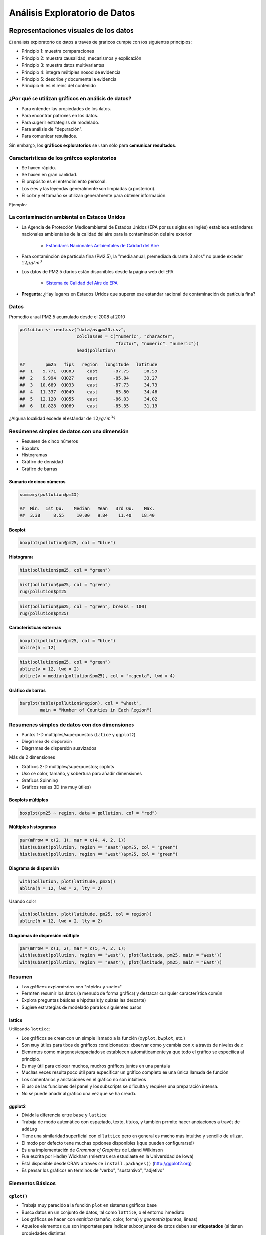 Análisis Exploratorio de Datos
==============================

Representaciones visuales de los datos
----------------------------------------

El análisis exploratorio de datos a través de gráficos cumple con los
siguientes principios:

- Principio 1: muestra comparaciones

- Principio 2: muestra causalidad, mecanismos y explicación

- Principio 3: muestra datos multivariantes

- Principio 4: integra múltiples nosod de evidencia

- Principio 5: describe y documenta la evidencia

- Principio 6: es el reino del contenido

¿Por qué se utilizan gráficos en análisis de datos?
*****************************************************

- Para entender las propiedades de los datos.

- Para encontrar patrones en los datos.

- Para sugerir estrategias de modelado.

- Para análisis de "depuración".

- Para comunicar resultados.


Sin embargo, los **gráficos exploratorios** se usan sólo para **comunicar
resultados**.


Características de los gráfcos exploratorios
***********************************************

- Se hacen rápido.

- Se hacen en gran cantidad.

- El propósito es el entendimiento personal.

- Los ejes y las leyendas generalmente son limpiadas (a posteriori).

- El color y el tamaño se utilizan generalmente para obtener información.

Ejemplo:

La contaminación ambiental en Estados Unidos
**********************************************

- La Agencia de Protección Medioambiental de Estados Unidos (EPA por sus siglas
  en inglés) establece estándares nacionales ambientales de la calidad del aire
  para la contaminación del aire exterior

    - `Estándares Nacionales Ambientales de Calidad del Aire <http://www.epa.gov/air/criteria.html>`_

- Para contaminción de partícula fina (PM2.5), la "media anual, premediada
  durante 3 años" no puede exceder :math:`12\mu g/m^3`

- Los datos de PM2.5 diarios están disponibles desde la página web del EPA

    - `Sistema de Calidad del Aire de EPA`_

.. _Sistema de Calidad del Aire de EPA: http://www.epa.gov/ttn/airs/airsaqs/detaildata/downloadaqsdata.htm

- **Pregunta**: ¿Hay lugares en Estados Unidos que superen ese estandar nacional
  de contaminación de partícula fina?


Datos
******

Promedio anual PM2.5 acumulado desde el 2008 al 2010

.. code-block:: r

    pollution <- read.csv("data/avgpm25.csv",
                          colClasses = c("numeric", "character",
                                         "factor", "numeric", "numeric"))
                          head(pollution)

    ##        pm25   fips   region   longitude   latitude
    ##  1    9.771  01003     east      -87.75      30.59
    ##  2    9.994  01027     east      -85.84      33.27
    ##  3   10.689  01033     east      -87.73      34.73
    ##  4   11.337  01049     east      -85.80      34.46
    ##  5   12.120  01055     east      -86.03      34.02
    ##  6   10.828  01069     east      -85.35      31.19


¿Alguna localidad excede el estándar de :math:`12\mu g/m^3`?


Resúmenes simples de datos con una dimensión
**********************************************


- Resumen de cinco números

- Boxplots

- Histogramas

- Gráfico de densidad

- Gráfico de barras


Sumario de cinco números
^^^^^^^^^^^^^^^^^^^^^^^^^^

.. code-block:: r

    summary(pollution$pm25)

    ##  Min.  1st Qu.    Median   Mean   3rd Qu.    Max.
    ##  3.38     8.55     10.00   9.84    11.40    18.40


Boxplot
^^^^^^^^^

.. code-block:: r

    boxplot(pollution$pm25, col = "blue")


Histograma
^^^^^^^^^^^

.. code-block:: r

    hist(pollution$pm25, col = "green")


.. code-block:: r

    hist(pollution$pm25, col = "green")
    rug(pollution$pm25


.. code-block:: r

    hist(pollution$pm25, col = "green", breaks = 100)
    rug(pollution$pm25)


Características externas
^^^^^^^^^^^^^^^^^^^^^^^^^

.. code-block:: r

    boxplot(pollution$pm25, col = "blue")
    abline(h = 12)

.. code-block:: r

    hist(pollution$pm25, col = "green")
    abline(v = 12, lwd = 2)
    abline(v = median(pollution$pm25), col = "magenta", lwd = 4)


Gráfico de barras
^^^^^^^^^^^^^^^^^^

.. code-block:: r

    barplot(table(pollution$region), col = "wheat",
            main = "Number of Counties in Each Region")


Resumenes simples de datos con dos dimensiones
************************************************

- Puntos 1-D múltiples/superpuestos (``Latice`` y ``ggplot2``)

- Diagramas de dispersión

- Diagramas de dispersión suavizados


Más de 2 dimensiones

- Gráficos 2-D múltiples/superpuestos; coplots

- Uso de color, tamaño, y sobertura para añadir dimensiones

- Graficos Spinning

- Gráficos reales 3D (no muy útiles)


Boxplots múltiples
^^^^^^^^^^^^^^^^^^^

.. code-block:: r

    boxplot(pm25 ~ region, data = pollution, col = "red")


Múltiples histogramas
^^^^^^^^^^^^^^^^^^^^^^

.. code-block:: r

    par(mfrow = c(2, 1), mar = c(4, 4, 2, 1))
    hist(subset(pollution, region == "east")$pm25, col = "green")
    hist(subset(pollution, region == "west")$pm25, col = "green")


Diagrama de dispersión
^^^^^^^^^^^^^^^^^^^^^^^

.. code-block:: r

    with(pollution, plot(latitude, pm25))
    abline(h = 12, lwd = 2, lty = 2)

Usando color

.. code-block:: r

    with(pollution, plot(latitude, pm25, col = region))
    abline(h = 12, lwd = 2, lty = 2)



Diagramas de dispresión múltiple
^^^^^^^^^^^^^^^^^^^^^^^^^^^^^^^^^

.. code-block:: r

    par(mfrow = c(1, 2), mar = c(5, 4, 2, 1))
    with(subset(pollution, region == "west"), plot(latitude, pm25, main = "West"))
    with(subset(pollution, region == "east"), plot(latitude, pm25, main = "East"))


Resumen
********

- Los gráficos exploratorios son "rápidos y sucios"

- Permiten resumir los datos (a menudo de forma gráfica) y destacar cualquier
  característica común

- Explora preguntas básicas e hipótesis (y quizás las descarte)

- Sugiere estrategias de modelado para los siguientes pasos


lattice
^^^^^^^^

Utilizando ``lattice``:

- Los gráficos se crean con un simple llamado a la función (``xyplot``,
  ``bwplot``, etc.)

- Son muy útiles para tipos de gráficos condicionados: observar como :math:`y`
  cambia con :math:`x` a través de niveles de :math:`z`

- Elementos como márgenes/espaciado se establecen automáticamente ya que todo
  el gráfico se especifica al principio.

- Es muy útil para colocar muchos, muchos gráficos juntos en una pantalla

- Muchas veces resulta poco útil para especificar un gráfico completo en una
  única llamada de función

- Los comentarios y anotaciones en el gráfico no son intuitivos

- El uso de las funciones del panel y los subscripts se dificulta y requiere
  una preparación intensa.

- No se puede añadir al gráfico una vez que se ha creado.


ggplot2
^^^^^^^^

- Divide la diferencia entre ``base`` y ``lattice``

- Trabaja de modo automático con espaciado, texto, títulos, y también permite
  hacer anotaciones a través de ``adding``

- Tiene una similaridad superficial con el ``lattice`` pero en general es mucho
  más intuitivo y sencillo de utlizar.

- El modo por defecto tiene muchas opciones disponibles (¡que pueden
  configurarse!)

- Es una implementación de *Grammar of Graphics* de Leland Wilkinson

- Fue escrita por Hadley Wickham (mientras era estudiante en la Universidad de
  Iowa)

- Está disponible desde CRAN a través de ``install.packages()`` (http://ggplot2.org)

- Es pensar los gráficos en términos de "verbo", "sustantivo", "adjetivo"


Elementos Básicos
******************

``qplot()``
^^^^^^^^^^^^

- Trabaja muy parecido a la función ``plot`` en sistemas gráficos base

- Busca datos en un conjunto de datos, tal como ``lattice``, o el entorno
  inmediato

- Los gráficos se hacen con *estética* (tamaño, color, forma) y *geometría*
  (puntos, líneas)

- Aquellos elementos que son importates para indicar subconjuntos de datos
  deben ser **etiquetados** (si tienen propiedades distintas)

- ``qplot()`` oculta lo que ocurre en el interior, lo cual está bien para la
  mayoría de las operaciones

- ``ggplot()`` es la función central y es mucho más flexible para hacer cosas
  que no se pueden hacer con ``qplot()``


Ejemplo
^^^^^^^^

.. code-block:: r

    library(ggplot2)
    str(mpg)

    'data.frame':   234 obs. of  11 variables:
     $ manufacturer: Factor w/ 15 levels "audi","chevrolet",..: 1 1 1 1 1 1 1 1 1 1 ...
     $ model       : Factor w/ 38 levels "4runner 4wd",..: 2 2 2 2 2 2 2 3 3 3 ...
     $ displ       : num  1.8 1.8 2 2 2.8 2.8 3.1 1.8 1.8 2 ...
     $ year        : int  1999 1999 2008 2008 1999 1999 2008 1999 1999 2008 ...
     $ cyl         : int  4 4 4 4 6 6 6 4 4 4 ...
     $ trans       : Factor w/ 10 levels "auto(av)","auto(l3)",..: 4 9 10 1 4 9 1 9 4 10 ...
     $ drv         : Factor w/ 3 levels "4","f","r": 2 2 2 2 2 2 2 1 1 1 ...
     $ cty         : int  18 21 20 21 16 18 18 18 16 20 ...
     $ hwy         : int  29 29 31 30 26 26 27 26 25 28 ...
     $ fl          : Factor w/ 5 levels "c","d","e","p",..: 4 4 4 4 4 4 4 4 4 4 ...
     $ class       : Factor w/ 7 levels "2seater","compact",..: 2 2 2 2 2 2 2 2 2 2 ...


``ggplot2`` "Hello, world!"
^^^^^^^^^^^^^^^^^^^^^^^^^^^

.. code-block:: r

    qplot(displ, hwy, data = mpg)


Modificando la estética
^^^^^^^^^^^^^^^^^^^^^^^^

.. code-block:: r

    qplot(displ, hwy, data = mpg, color = drv)


Añadiendo geometría
^^^^^^^^^^^^^^^^^^^^

.. code-block:: r

    qplot(displ, hwy, data = mpg, geom = c("point", "smooth"))

Histogramas
^^^^^^^^^^^^

.. code-block:: r

    qplot(hwy, data = mpg, fill = drv)

Facetas
^^^^^^^^

.. code-block:: r

    qplot(displ, hwy, data = mpg, facets = . ~ drv)
    qplot(hwy, data = mpg, facets = drv ~ ., binwidth = 2)



Creación de gráficos analíticos
-------------------------------


Resúmenes exploratorios de datos
--------------------------------


Visualización multidimensional exploratoria
-------------------------------------------

